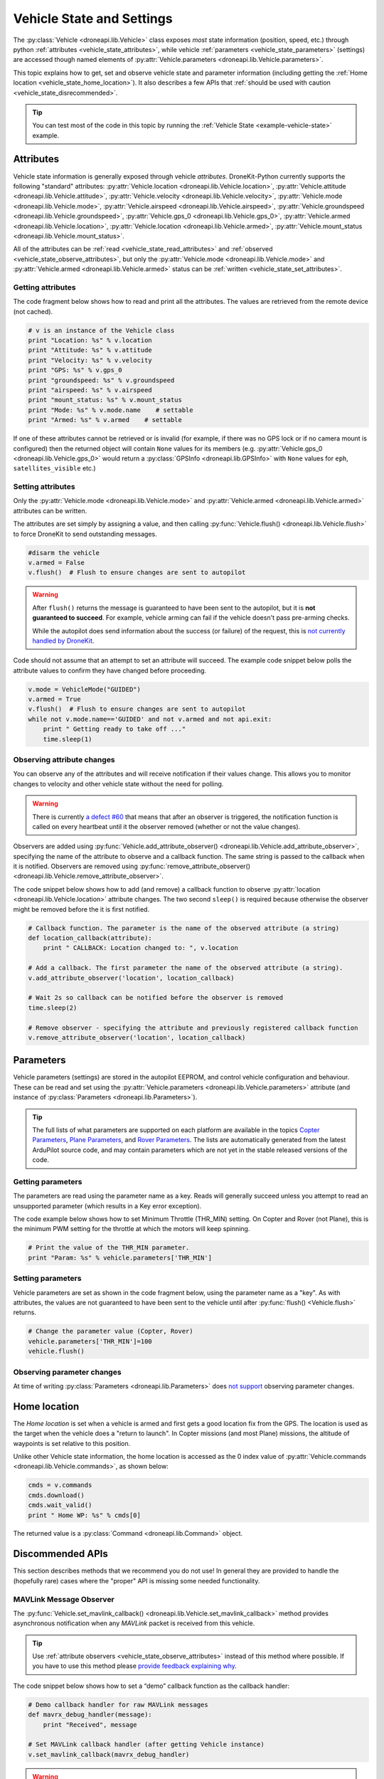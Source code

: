 .. _vehicle-information:

===========================
Vehicle State and Settings
===========================

The :py:class:`Vehicle <droneapi.lib.Vehicle>` class exposes *most* state information (position, speed, etc.) through python 
:ref:`attributes <vehicle_state_attributes>`, while vehicle :ref:`parameters <vehicle_state_parameters>` (settings) 
are accessed though named elements of :py:attr:`Vehicle.parameters <droneapi.lib.Vehicle.parameters>`. 

This topic explains how to get, set and observe vehicle state and parameter information (including getting the 
:ref:`Home location <vehicle_state_home_location>`). It also describes a few APIs that  
:ref:`should be used with caution <vehicle_state_disrecommended>`.

.. tip:: You can test most of the code in this topic by running the :ref:`Vehicle State <example-vehicle-state>` example.


.. _vehicle_state_attributes:

Attributes
==========

Vehicle state information is generally exposed through vehicle *attributes*. DroneKit-Python currently supports the following 
"standard" attributes: 
:py:attr:`Vehicle.location <droneapi.lib.Vehicle.location>`, 
:py:attr:`Vehicle.attitude <droneapi.lib.Vehicle.attitude>`,
:py:attr:`Vehicle.velocity <droneapi.lib.Vehicle.velocity>`,
:py:attr:`Vehicle.mode <droneapi.lib.Vehicle.mode>`,
:py:attr:`Vehicle.airspeed <droneapi.lib.Vehicle.airspeed>`,
:py:attr:`Vehicle.groundspeed <droneapi.lib.Vehicle.groundspeed>`,
:py:attr:`Vehicle.gps_0 <droneapi.lib.Vehicle.gps_0>`,
:py:attr:`Vehicle.armed <droneapi.lib.Vehicle.location>`,
:py:attr:`Vehicle.location <droneapi.lib.Vehicle.armed>`,
:py:attr:`Vehicle.mount_status <droneapi.lib.Vehicle.mount_status>`.

All of the attributes can be :ref:`read <vehicle_state_read_attributes>` and :ref:`observed <vehicle_state_observe_attributes>`, 
but only the :py:attr:`Vehicle.mode <droneapi.lib.Vehicle.mode>` and :py:attr:`Vehicle.armed <droneapi.lib.Vehicle.armed>` 
status can be :ref:`written <vehicle_state_set_attributes>`.


.. _vehicle_state_read_attributes:

Getting attributes
------------------

The code fragment below shows how to read and print all the attributes. The values are retrieved from the remote device 
(not cached).

.. code:: python
    
    # v is an instance of the Vehicle class
    print "Location: %s" % v.location
    print "Attitude: %s" % v.attitude
    print "Velocity: %s" % v.velocity
    print "GPS: %s" % v.gps_0
    print "groundspeed: %s" % v.groundspeed
    print "airspeed: %s" % v.airspeed
    print "mount_status: %s" % v.mount_status
    print "Mode: %s" % v.mode.name    # settable
    print "Armed: %s" % v.armed    # settable

If one of these attributes cannot be retrieved or is invalid (for example, if there was no GPS lock or if no camera mount is configured) then the returned object will contain
``None`` values for its members (e.g. :py:attr:`Vehicle.gps_0 <droneapi.lib.Vehicle.gps_0>` would return
a :py:class:`GPSInfo <droneapi.lib.GPSInfo>` with ``None`` values for ``eph``, ``satellites_visible`` etc.)
	
.. todo:: we need to be able to verify mount_status works/setup.



.. _vehicle_state_set_attributes:
	
Setting attributes
------------------

Only the :py:attr:`Vehicle.mode <droneapi.lib.Vehicle.mode>` and :py:attr:`Vehicle.armed <droneapi.lib.Vehicle.armed>` 
attributes can be written.

The attributes are set simply by assigning a value, and then calling :py:func:`Vehicle.flush() <droneapi.lib.Vehicle.flush>`
to force DroneKit to send outstanding messages.

.. code:: python

    #disarm the vehicle
    v.armed = False
    v.flush()  # Flush to ensure changes are sent to autopilot


.. warning::

    After ``flush()`` returns the message is guaranteed to have been sent to the autopilot, but it is **not guaranteed to succeed**. 
    For example, vehicle arming can fail if the vehicle doesn't pass pre-arming checks.
	
    While the autopilot does send information about the success (or failure) of the request, this is `not currently handled by DroneKit <https://github.com/diydrones/dronekit-python/issues/114>`_.


Code should not assume that an attempt to set an attribute will succeed. The example code snippet below polls the attribute values
to confirm they have changed before proceeding.

.. code:: python
    
    v.mode = VehicleMode("GUIDED")
    v.armed = True
    v.flush()  # Flush to ensure changes are sent to autopilot
    while not v.mode.name=='GUIDED' and not v.armed and not api.exit:
        print " Getting ready to take off ..."
        time.sleep(1)
    


.. _vehicle_state_observe_attributes:

Observing attribute changes
---------------------------

You can observe any of the attributes and will receive notification if their values change.  This allows you to 
monitor changes to velocity and other vehicle state without the need for polling.

.. warning::

    There is currently `a defect #60 <https://github.com/diydrones/dronekit-python/issues/60>`_ that means that after an 
    observer is triggered, the notification function is called on every heartbeat until it the observer removed (whether or not the value changes).

Observers are added using :py:func:`Vehicle.add_attribute_observer() <droneapi.lib.Vehicle.add_attribute_observer>`, 
specifying the name of the attribute to observe and a callback function. The same string is passed to the callback
when it is notified. Observers are removed using :py:func:`remove_attribute_observer() <droneapi.lib.Vehicle.remove_attribute_observer>`.

The code snippet below shows how to add (and remove) a callback function to observe :py:attr:`location <droneapi.lib.Vehicle.location>` attribute changes. The two second ``sleep()`` is required because otherwise the observer might be removed before the it is first notified.

.. code:: python
     
    # Callback function. The parameter is the name of the observed attribute (a string)
    def location_callback(attribute):
        print " CALLBACK: Location changed to: ", v.location

    # Add a callback. The first parameter the name of the observed attribute (a string).
    v.add_attribute_observer('location', location_callback)	

    # Wait 2s so callback can be notified before the observer is removed
    time.sleep(2)

    # Remove observer - specifying the attribute and previously registered callback function
    v.remove_attribute_observer('location', location_callback)	





.. _vehicle_state_parameters:	

Parameters
==========

Vehicle parameters (settings) are stored in the autopilot EEPROM, and control vehicle configuration and behaviour. These can be read and set using the 
:py:attr:`Vehicle.parameters <droneapi.lib.Vehicle.parameters>` attribute (and instance of :py:class:`Parameters <droneapi.lib.Parameters>`).

.. tip:: 

    The full lists of what parameters are supported on each platform are available in the topics `Copter Parameters <http://copter.ardupilot.com/wiki/configuration/arducopter-parameters/>`_, 
    `Plane Parameters <http://plane.ardupilot.com/wiki/arduplane-parameters/>`_, and `Rover Parameters <http://rover.ardupilot.com/wiki/apmrover2-parameters/>`_. The lists are 
    automatically generated from the latest ArduPilot source code, and may contain parameters which are not yet in the stable released versions of the code.



Getting parameters
------------------

The parameters are read using the parameter name as a key. Reads will generally succeed unless you attempt to read an unsupported parameter
(which results in a Key error exception).

The code example below shows how to set Minimum Throttle (THR_MIN) setting. On Copter and Rover (not Plane), this is the minimum PWM setting for the 
throttle at which the motors will keep spinning.

.. code:: python

    # Print the value of the THR_MIN parameter.
    print "Param: %s" % vehicle.parameters['THR_MIN']

    

	
Setting parameters
------------------

Vehicle parameters are set as shown in the code fragment below, using the parameter name as a "key". As with attributes, the values are not guaranteed to have been sent to the vehicle until after 
:py:func:`flush() <Vehicle.flush>` returns.

.. code:: python

    # Change the parameter value (Copter, Rover)
    vehicle.parameters['THR_MIN']=100
    vehicle.flush()



Observing parameter changes
---------------------------

At time of writing :py:class:`Parameters <droneapi.lib.Parameters>` does `not support <https://github.com/diydrones/dronekit-python/issues/107>`_ observing parameter changes.
		
.. todo:: 

    Check to see if observers have been implemented and if so, update the information here, in about, and in Vehicle class:
    https://github.com/diydrones/dronekit-python/issues/107




.. _vehicle_state_home_location:

Home location
=============

The *Home location* is set when a vehicle is armed and first gets a good location fix from the GPS. The location is used 
as the target when the vehicle does a "return to launch". In Copter missions (and most Plane) missions, the altitude of 
waypoints is set relative to this position.

Unlike other Vehicle state information, the home location is accessed as the 0 index value of 
:py:attr:`Vehicle.commands <droneapi.lib.Vehicle.commands>`, as shown below:

.. code:: python
    
    cmds = v.commands
    cmds.download()
    cmds.wait_valid()
    print " Home WP: %s" % cmds[0]

The returned value is a :py:class:`Command <droneapi.lib.Command>` object.



.. _vehicle_state_disrecommended:

Discommended APIs
=================

This section describes methods that we recommend you do not use! In general they are provided to handle the (hopefully rare)
cases where the "proper" API is missing some needed functionality.


.. _vehicle_state_set_mavlink_callback:

MAVLink Message Observer
------------------------

The :py:func:`Vehicle.set_mavlink_callback() <droneapi.lib.Vehicle.set_mavlink_callback>` method provides asynchronous 
notification when any *MAVLink* packet is received from this vehicle.

.. tip::

    Use :ref:`attribute observers <vehicle_state_observe_attributes>` instead of this method where possible. If you have 
    to use this method please `provide feedback explaining why <https://github.com/diydrones/dronekit-python/issues>`_.


The code snippet below shows how to set a “demo” callback function as the callback handler:

.. code:: python

    # Demo callback handler for raw MAVLink messages
    def mavrx_debug_handler(message):
        print "Received", message

    # Set MAVLink callback handler (after getting Vehicle instance)                     
    v.set_mavlink_callback(mavrx_debug_handler)


.. warning:: 

    At time of writing there is no way to `disable this callback <https://github.com/diydrones/dronekit-python/issues/115>`_.


.. _vehicle_state_channel_override:

Channel Overrides
-----------------

.. warning::

    Channel Overrides may be useful for simulating user input and when implementing certain types of joystick control. 
    They should not be used for direct control of the vehicle unless there is no other choice!

    Instead use the appropriate MAVLink commands like DO_SET_SERVO/DO_SET_RELAY, or more generally set the desired position or direction/speed.

The :py:attr:`channel_override <droneapi.lib.Vehicle.channel_override>` attribute takes a dictionary argument defining the RC *output* channels to be overridden (specified by channel number), and their new values.  Channels that are not specified in the dictionary are not overridden. All multi-channel updates are atomic. To cancel an override call ``channel_override`` again, setting zero for the overridden channels.

The values of the first four channels map to the main flight controls: 1=Roll, 2=Pitch, 3=Throttle, 4=Yaw (the mapping is defined in ``RCMAP_`` parameters in 
`Plane <http://plane.ardupilot.com/wiki/arduplane-parameters/#rcmap__parameters>`_, 
`Copter <http://copter.ardupilot.com/wiki/configuration/arducopter-parameters/#rcmap__parameters>`_ , 
`Rover <http://rover.ardupilot.com/wiki/apmrover2-parameters/#rcmap__parameters>`_).
	
The remaining channel values are configurable, and their purpose can be determined using the 
`RCn_FUNCTION parameters <http://plane.ardupilot.com/wiki/flight-features/channel-output-functions/>`_. 
In general a value of 0 set for a specific ``RCn_FUNCTION`` indicates that the channel can be 
`mission controlled <http://plane.ardupilot.com/wiki/flight-features/channel-output-functions/#disabled>`_ (i.e. it will not directly be 
controlled by normal autopilot code).

An example of setting and clearing overrides is given below:

.. code:: python
    
    # Override the channel for roll and yaw
    v.channel_override = { "1" : 900, "4" : 1000 }
    v.flush()
	
    #print current override values
    print "Current overrides are:", v.channel_override

    # Print channel values (values if overrides removed)
    print "Channel default values:", v.channel_readback  
    
    # Cancel override by setting channels to 0
    v.channel_override = { "1" : 0, "4" : 0 }
    v.flush()	



	
.. _api-information-known-issues:

Known issues
============

Below are a number of bugs and known issues related to vehicle state and settings:

* `#12 Timeout error when setting a parameter <https://github.com/diydrones/dronekit-python/issues/12>`_
* `#60 Attribute observer callbacks are called with heartbeat until disabled - after first called  <https://github.com/diydrones/dronekit-python/issues/60>`_
* `#107 Add implementation for observer methods in Parameter class <https://github.com/diydrones/dronekit-python/issues/107>`_ 
* `#114 DroneKit has no method for detecting command failure <https://github.com/diydrones/dronekit-python/issues/114>`_
* `#115 No way to disable the callback set_mavlink_callback <https://github.com/diydrones/dronekit-python/issues/115>`_


Other API issues and improvement suggestions can viewed on `github here <https://github.com/diydrones/dronekit-python/issues>`_. 